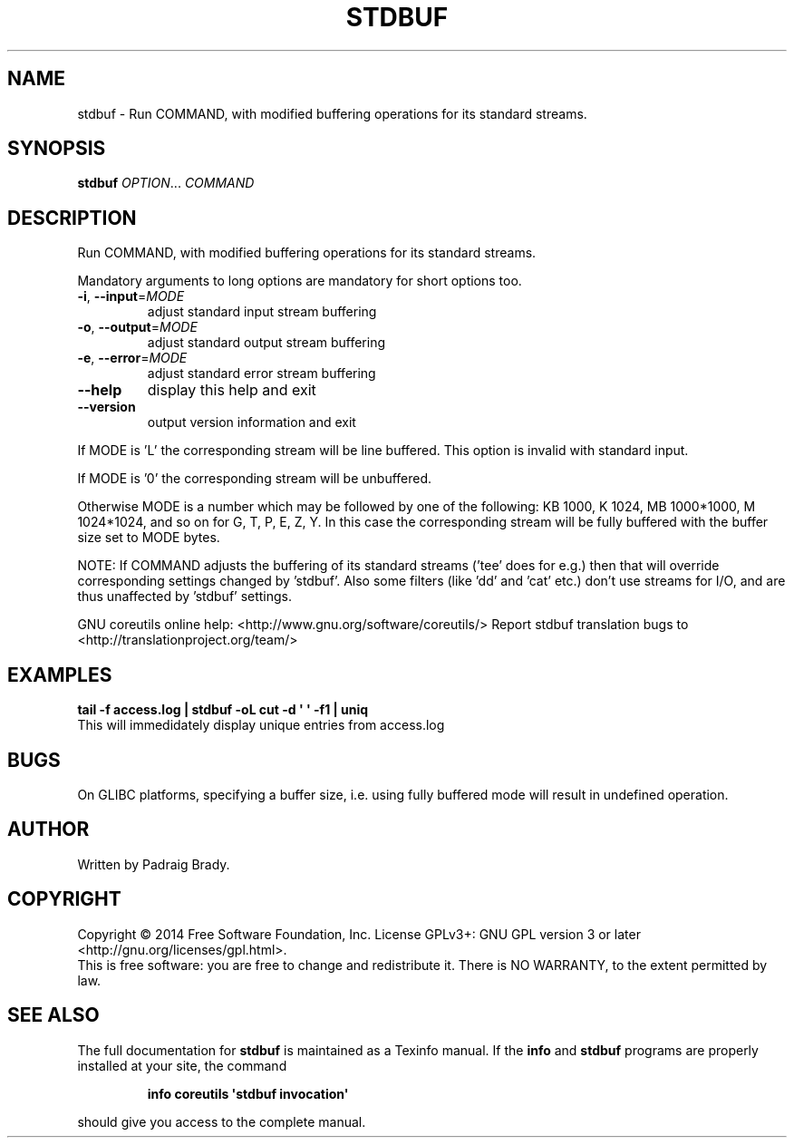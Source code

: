 .\" DO NOT MODIFY THIS FILE!  It was generated by help2man 1.43.3.
.TH STDBUF "1" "February 2015" "GNU coreutils 8.23" "User Commands"
.SH NAME
stdbuf \-
Run COMMAND, with modified buffering operations for its standard streams.
.SH SYNOPSIS
.B stdbuf
\fIOPTION\fR... \fICOMMAND\fR
.SH DESCRIPTION
.\" Add any additional description here
.PP
Run COMMAND, with modified buffering operations for its standard streams.
.PP
Mandatory arguments to long options are mandatory for short options too.
.TP
\fB\-i\fR, \fB\-\-input\fR=\fIMODE\fR
adjust standard input stream buffering
.TP
\fB\-o\fR, \fB\-\-output\fR=\fIMODE\fR
adjust standard output stream buffering
.TP
\fB\-e\fR, \fB\-\-error\fR=\fIMODE\fR
adjust standard error stream buffering
.TP
\fB\-\-help\fR
display this help and exit
.TP
\fB\-\-version\fR
output version information and exit
.PP
If MODE is 'L' the corresponding stream will be line buffered.
This option is invalid with standard input.
.PP
If MODE is '0' the corresponding stream will be unbuffered.
.PP
Otherwise MODE is a number which may be followed by one of the following:
KB 1000, K 1024, MB 1000*1000, M 1024*1024, and so on for G, T, P, E, Z, Y.
In this case the corresponding stream will be fully buffered with the buffer
size set to MODE bytes.
.PP
NOTE: If COMMAND adjusts the buffering of its standard streams ('tee' does
for e.g.) then that will override corresponding settings changed by 'stdbuf'.
Also some filters (like 'dd' and 'cat' etc.) don't use streams for I/O,
and are thus unaffected by 'stdbuf' settings.
.PP
GNU coreutils online help: <http://www.gnu.org/software/coreutils/>
Report stdbuf translation bugs to <http://translationproject.org/team/>
.SH EXAMPLES
.B tail -f access.log | stdbuf -oL cut -d \(aq \(aq -f1 | uniq
.br
This will immedidately display unique entries from access.log
.SH BUGS
On GLIBC platforms, specifying a buffer size, i.e. using fully buffered mode
will result in undefined operation.
.SH AUTHOR
Written by Padraig Brady.
.SH COPYRIGHT
Copyright \(co 2014 Free Software Foundation, Inc.
License GPLv3+: GNU GPL version 3 or later <http://gnu.org/licenses/gpl.html>.
.br
This is free software: you are free to change and redistribute it.
There is NO WARRANTY, to the extent permitted by law.
.SH "SEE ALSO"
The full documentation for
.B stdbuf
is maintained as a Texinfo manual.  If the
.B info
and
.B stdbuf
programs are properly installed at your site, the command
.IP
.B info coreutils \(aqstdbuf invocation\(aq
.PP
should give you access to the complete manual.
